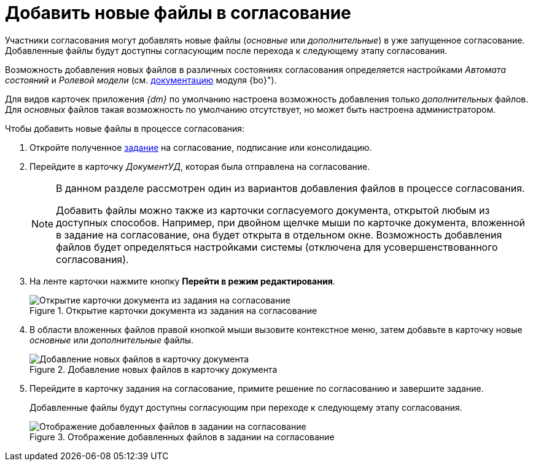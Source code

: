 = Добавить новые файлы в согласование

Участники согласования могут добавлять новые файлы (_основные_ или _дополнительные_) в уже запущенное согласование. Добавленные файлы будут доступны согласующим после перехода к следующему этапу согласования.

Возможность добавления новых файлов в различных состояниях согласования определяется настройками _Автомата состояний_ и _Ролевой модели_ (см. xref:backoffice:desdirs:roles/role-model.adoc[документацию] модуля {bo}").

Для видов карточек приложения _{dm}_ по умолчанию настроена возможность добавления только _дополнительных_ файлов. Для _основных_ файлов такая возможность по умолчанию отсутствует, но может быть настроена администратором.

.Чтобы добавить новые файлы в процессе согласования:
. Откройте полученное xref:approval-receive.adoc[задание] на согласование, подписание или консолидацию.
. Перейдите в карточку _ДокументУД_, которая была отправлена на согласование.
+
[NOTE]
====
В данном разделе рассмотрен один из вариантов добавления файлов в процессе согласования.

Добавить файлы можно также из карточки согласуемого документа, открытой любым из доступных способов. Например, при двойном щелчке мыши по карточке документа, вложенной в задание на согласование, она будет открыта в отдельном окне. Возможность добавления файлов будет определяться настройками системы (отключена для усовершенствованного согласования).
====
+
. На ленте карточки нажмите кнопку *Перейти в режим редактирования*.
+
.Открытие карточки документа из задания на согласование
image::open-from-task.png[Открытие карточки документа из задания на согласование]
+
. В области вложенных файлов правой кнопкой мыши вызовите контекстное меню, затем добавьте в карточку новые _основные_ или _дополнительные_ файлы.
+
.Добавление новых файлов в карточку документа
image::add-files.png[Добавление новых файлов в карточку документа]
+
. Перейдите в карточку задания на согласование, примите решение по согласованию и завершите задание.
+
Добавленные файлы будут доступны согласующим при переходе к следующему этапу согласования.
+
.Отображение добавленных файлов в задании на согласование
image::view-added-files.png[Отображение добавленных файлов в задании на согласование]
